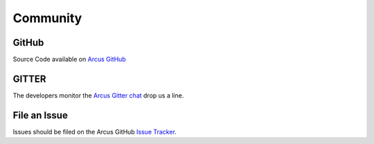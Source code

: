 Community
=========

GitHub
------

.. image:: https://img.shields.io/github/stars/sandialabs/arcus?style=social
   :target: https://github.com/sandialabs/Arcus/stargazers
   :alt: GitHub Stars


.. image:: https://img.shields.io/github/watchers/sandialabs/arcus?style=social
   :target: https://github.com/sandialabs/Arcus/watchers
   :alt: GitHub Watchers


Source Code available on `Arcus GitHub <https://github.com/sandialabs/Arcus>`_

GITTER
------

The developers monitor the `Arcus Gitter chat <https://gitter.im/sandialabs/Arcus>`_ drop us a line.

File an Issue
-------------

Issues should be filed on the Arcus GitHub `Issue Tracker <https://github.com/sandialabs/Arcus/issues>`_.
